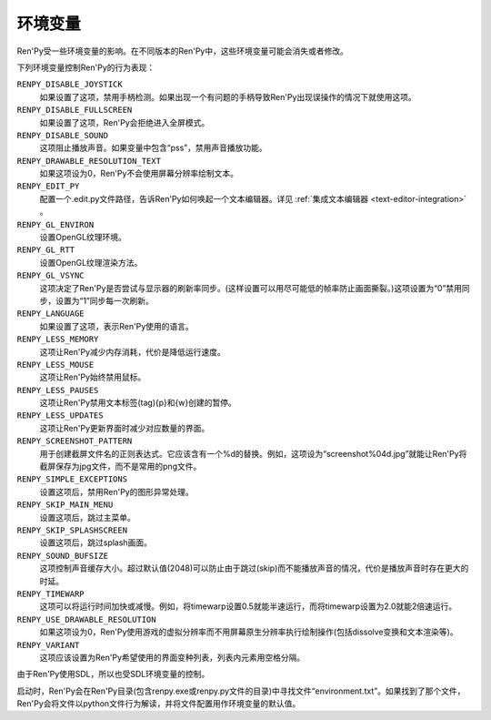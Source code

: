 .. _environment-variables:

环境变量
=====================

Ren'Py受一些环境变量的影响。在不同版本的Ren'Py中，这些环境变量可能会消失或者修改。

下列环境变量控制Ren'Py的行为表现：

``RENPY_DISABLE_JOYSTICK``
    如果设置了这项，禁用手柄检测。如果出现一个有问题的手柄导致Ren'Py出现误操作的情况下就使用这项。

``RENPY_DISABLE_FULLSCREEN``
    如果设置了这项，Ren'Py会拒绝进入全屏模式。

``RENPY_DISABLE_SOUND``
    这项阻止播放声音。如果变量中包含“pss”，禁用声音播放功能。

``RENPY_DRAWABLE_RESOLUTION_TEXT``
    如果这项设为0，Ren'Py不会使用屏幕分辨率绘制文本。

``RENPY_EDIT_PY``
    配置一个.edit.py文件路径，告诉Ren'Py如何唤起一个文本编辑器。详见 :ref:`集成文本编辑器 <text-editor-integration>` 。

``RENPY_GL_ENVIRON``
    设置OpenGL纹理环境。

``RENPY_GL_RTT``
    设置OpenGL纹理渲染方法。

``RENPY_GL_VSYNC``
    这项决定了Ren'Py是否尝试与显示器的刷新率同步。(这样设置可以用尽可能低的帧率防止画面撕裂。)这项设置为“0”禁用同步，设置为“1”同步每一次刷新。

``RENPY_LANGUAGE``
    如果设置了这项，表示Ren'Py使用的语言。

``RENPY_LESS_MEMORY``
    这项让Ren'Py减少内存消耗，代价是降低运行速度。

``RENPY_LESS_MOUSE``
    这项让Ren'Py始终禁用鼠标。

``RENPY_LESS_PAUSES``
    这项让Ren'Py禁用文本标签(tag){p}和{w}创建的暂停。

``RENPY_LESS_UPDATES``
    这项让Ren'Py更新界面时减少对应数量的界面。

``RENPY_SCREENSHOT_PATTERN``
    用于创建截屏文件名的正则表达式。它应该含有一个%d的替换。例如，这项设为“screenshot%04d.jpg”就能让Ren'Py将截屏保存为jpg文件，而不是常用的png文件。

``RENPY_SIMPLE_EXCEPTIONS``
    设置这项后，禁用Ren'Py的图形异常处理。

``RENPY_SKIP_MAIN_MENU``
    设置这项后，跳过主菜单。

``RENPY_SKIP_SPLASHSCREEN``
    设置这项后，跳过splash画面。

``RENPY_SOUND_BUFSIZE``
    这项控制声音缓存大小。超过默认值(2048)可以防止由于跳过(skip)而不能播放声音的情况，代价是播放声音时存在更大的时延。

``RENPY_TIMEWARP``
    这项可以将运行时间加快或减慢。例如，将timewarp设置0.5就能半速运行，而将timewarp设置为2.0就能2倍速运行。

``RENPY_USE_DRAWABLE_RESOLUTION``
    如果这项设为0，Ren'Py使用游戏的虚拟分辨率而不用屏幕原生分辨率执行绘制操作(包括dissolve变换和文本渲染等)。

``RENPY_VARIANT``
    这项应该设置为Ren'Py希望使用的界面变种列表，列表内元素用空格分隔。

由于Ren'Py使用SDL，所以也受SDL环境变量的控制。

启动时，Ren'Py会在Ren'Py目录(包含renpy.exe或renpy.py文件的目录)中寻找文件“environment.txt”。如果找到了那个文件，Ren'Py会将文件以python文件行为解读，并将文件配置用作环境变量的默认值。
